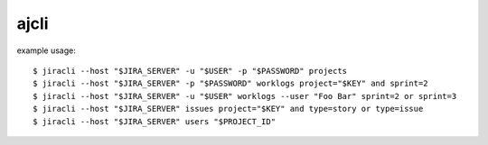 =======
ajcli
=======

example usage::

    $ jiracli --host "$JIRA_SERVER" -u "$USER" -p "$PASSWORD" projects
    $ jiracli --host "$JIRA_SERVER" -p "$PASSWORD" worklogs project="$KEY" and sprint=2
    $ jiracli --host "$JIRA_SERVER" -u "$USER" worklogs --user "Foo Bar" sprint=2 or sprint=3
    $ jiracli --host "$JIRA_SERVER" issues project="$KEY" and type=story or type=issue
    $ jiracli --host "$JIRA_SERVER" users "$PROJECT_ID"
